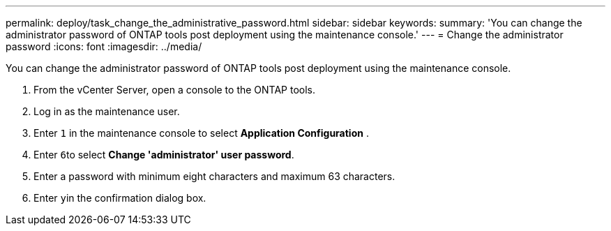 ---
permalink: deploy/task_change_the_administrative_password.html
sidebar: sidebar
keywords: 
summary: 'You can change the administrator password of ONTAP tools post deployment using the maintenance console.'
---
= Change the administrator password
:icons: font
:imagesdir: ../media/

[.lead]
You can change the administrator password of ONTAP tools post deployment using the maintenance console.

. From the vCenter Server, open a console to the ONTAP tools.
. Log in as the maintenance user.
. Enter `1` in the maintenance console to select *Application Configuration* .
. Enter ``6``to select *Change 'administrator' user password*.
. Enter a password with minimum eight characters and maximum 63 characters.
. Enter ``y``in the confirmation dialog box.
